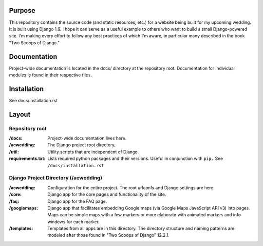 Purpose
-------

This repository contains the source code (and static resources, etc.) for a website being built for my upcoming wedding. It is built using Django 1.6. I hope it can serve as a useful example to others who want to build a small Django-powered site. I'm making every effort to follow any best practices of which I'm aware, in particular many described in the book "Two Scoops of Django."

Documentation
-------------

Project-wide documentation is located in the docs/ directory at the repository root. Documentation for individual modules is found in their respective files.

Installation
------------

See docs/installation.rst

Layout
------

Repository root
^^^^^^^^^^^^^^^
:/docs: Project-wide documentation lives here.

:/acwedding: The Django project root directory.

:/util: Utility scripts that are independent of Django.

:requirements.txt: Lists required python packages and their versions. Useful in conjunction with ``pip.`` See ``/docs/installation.rst``

Django Project Directory (/acwedding)
^^^^^^^^^^^^^^^^^^^^^^^^^^^^^^^^^^^^^

:/acwedding: Configuration for the entire project. The root urlconfs and Django settings are here.

:/core: Django app for the core pages and functionality of the site. 

:/faq: Django app for the FAQ page. 

:/googlemaps: Django app that facilitates embedding Google maps (via Google Maps JavaScript API v3) into pages. Maps can be simple maps with a few markers or more elaborate with animated markers and info windows for each marker.

:/templates: Templates from all apps are in this directory. The directory structure and naming patterns are modeled after those found in "Two Scoops of Django" 12.2.1.